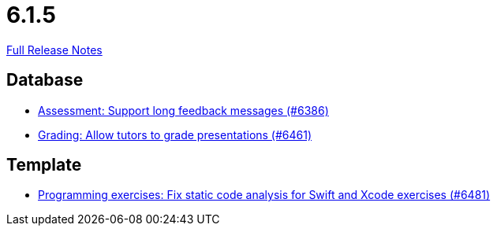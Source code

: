 // SPDX-FileCopyrightText: 2023 Artemis Changelog Contributors
//
// SPDX-License-Identifier: CC-BY-SA-4.0

= 6.1.5

link:https://github.com/ls1intum/Artemis/releases/tag/6.1.5[Full Release Notes]

== Database

* link:https://www.github.com/ls1intum/Artemis/commit/25cb1ed6cda57aa0e2899c512d33142f4a8b3da9/[Assessment: Support long feedback messages (#6386)]
* link:https://www.github.com/ls1intum/Artemis/commit/b10db447dc1e371128f5a1bcb78968c3ae425a58/[Grading: Allow tutors to grade presentations (#6461)]


== Template

* link:https://www.github.com/ls1intum/Artemis/commit/e7b9f407cd196206714776daa372b48672672edb/[Programming exercises: Fix static code analysis for Swift and Xcode exercises (#6481)]
